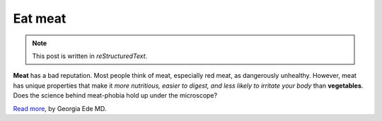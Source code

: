 Eat meat
========

.. NOTE::

   This post is written in *reStructuredText*.

**Meat** has a bad reputation.  Most people think of meat, especially red meat, as dangerously unhealthy. However, meat has unique properties that make it *more nutritious, easier to digest, and less likely to irritate your body* than **vegetables**. Does the science behind meat-phobia hold up under the microscope?

`Read more`_, by Georgia Ede MD.


.. _`Read more`: http://www.diagnosisdiet.com/food/meats/
